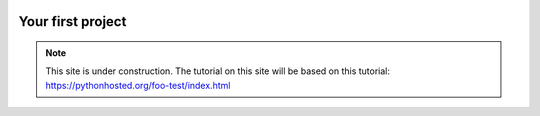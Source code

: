  .. _first-project-label:

.. role:: bolditalic
  :class: bolditalic

.. role:: boldcode
  :class: boldcode

.. role:: italiccode
  :class: italiccode

==================
Your first project
==================

.. note::

   This site is under construction. The tutorial on this site will be based on this tutorial: https://pythonhosted.org/foo-test/index.html